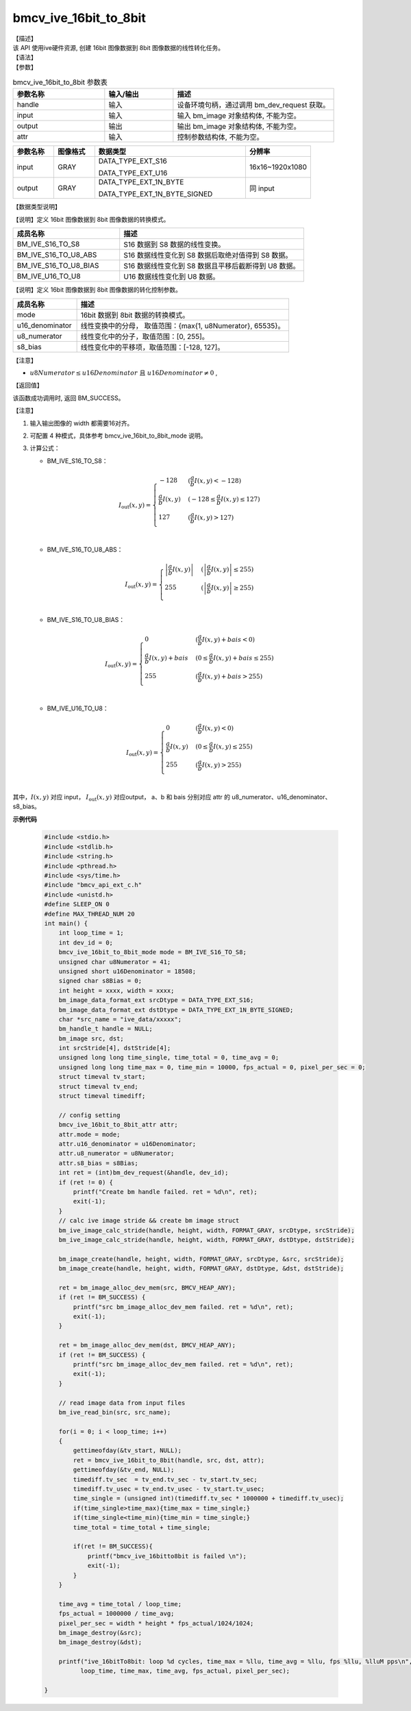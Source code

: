 bmcv_ive_16bit_to_8bit
------------------------------

| 【描述】

| 该 API 使用ive硬件资源,  创建 16bit 图像数据到 8bit 图像数据的线性转化任务。

| 【语法】

.. code-block:: c++
    :linenos:
    :lineno-start: 1
    :force:

    bm_status_t bmcv_ive_16bit_to_8bit(
        bm_handle_t                 handle,
        bm_image                    input,
        bm_image                    output,
        bmcv_ive_16bit_to_8bit_attr attr);

| 【参数】

.. list-table:: bmcv_ive_16bit_to_8bit 参数表
    :widths: 20 15 35

    * - **参数名称**
      - **输入/输出**
      - **描述**
    * - handle
      - 输入
      - 设备环境句柄，通过调用 bm_dev_request 获取。
    * - \input
      - 输入
      - 输入 bm_image 对象结构体, 不能为空。
    * - \output
      - 输出
      - 输出 bm_image 对象结构体, 不能为空。
    * - \attr
      - 输入
      - 控制参数结构体, 不能为空。

.. list-table::
    :widths: 20 20 74 32

    * - **参数名称**
      - **图像格式**
      - **数据类型**
      - **分辨率**
    * - input
      - GRAY
      - DATA_TYPE_EXT_S16

        DATA_TYPE_EXT_U16
      - 16x16~1920x1080
    * - output
      - GRAY
      - DATA_TYPE_EXT_1N_BYTE

        DATA_TYPE_EXT_1N_BYTE_SIGNED
      - 同 input

| 【数据类型说明】

【说明】定义 16bit 图像数据到 8bit 图像数据的转换模式。

.. code-block:: c++
    :linenos:
    :lineno-start: 1
    :force:

    typedef enum bmcv_ive_16bit_to_8bit_mode_e{
        BM_IVE_S16_TO_S8 = 0x0,
        BM_IVE_S16_TO_U8_ABS = 0x1,
        BM_IVE_S16_TO_U8_BIAS = 0x2,
        BM_IVE_U16_TO_U8 = 0x3,
    } bmcv_ive_16bit_to_8bit_mode;

.. list-table::
    :widths: 58 100

    * - **成员名称**
      - **描述**
    * - BM_IVE_S16_TO_S8
      - S16 数据到 S8 数据的线性变换。
    * - BM_IVE_S16_TO_U8_ABS
      - S16 数据线性变化到 S8 数据后取绝对值得到 S8 数据。
    * - BM_IVE_S16_TO_U8_BIAS
      - S16 数据线性变化到 S8 数据且平移后截断得到 U8 数据。
    * - BM_IVE_U16_TO_U8
      - U16 数据线性变化到 U8 数据。

【说明】定义 16bit 图像数据到 8bit 图像数据的转化控制参数。

.. code-block:: c++
    :linenos:
    :lineno-start: 1
    :force:

    typedef struct bmcv_ive_16bit_to_8bit_attr_s{
        bmcv_ive_16bit_to_8bit_mode mode;
        unsigned short u16_denominator;
        unsigned char u8_numerator;
        signed char   s8_bias;
    } bmcv_ive_16bit_to_8bit_attr;

.. list-table::
    :widths: 30 100

    * - **成员名称**
      - **描述**
    * - mode
      - 16bit 数据到 8bit 数据的转换模式。
    * - u16_denominator
      - 线性变换中的分母， 取值范围：{max{1, u8Numerator}, 65535}。
    * - u8_numerator
      - 线性变化中的分子，取值范围：[0, 255]。
    * - s8_bias
      - 线性变化中的平移项，取值范围：[-128, 127]。

【注意】

* :math:`u8Numerator \leq u16Denominator \text{ 且 } u16Denominator ≠ 0` ,

| 【返回值】

该函数成功调用时, 返回 BM_SUCCESS。

【注意】

1. 输入输出图像的 width 都需要16对齐。

2. 可配置 4 种模式，具体参考 bmcv_ive_16bit_to_8bit_mode 说明。

3. 计算公式：

   - BM_IVE_S16_TO_S8：

    .. math::
       I_{\text{out}}(x, y) =
       \begin{cases}
        -128 & \ (\frac{a}{b}I(x, y) < -128) \\
        \frac{a}{b}I(x, y) & \ (-128 \leq \frac{a}{b}I(x, y) \leq 127) \\
        127 & \ (\frac{a}{b}I(x, y) > 127) \\
      \end{cases}

   - BM_IVE_S16_TO_U8_ABS：

    .. math::
       I_{\text{out}}(x, y) =
       \begin{cases}
        \left|\frac{a}{b}I(x, y)\right| & \ (\left|\frac{a}{b}I(x, y)\right| \leq 255) \\
        255 & \ (\left|\frac{a}{b}I(x, y)\right| \geq 255) \\
      \end{cases}


   - BM_IVE_S16_TO_U8_BIAS：

    .. math::
       I_{\text{out}}(x, y) =
       \begin{cases}
        0 & \ (\frac{a}{b}I(x, y) + bais < 0) \\
        \frac{a}{b}I(x, y) + bais & \ (0 \leq \frac{a}{b}I(x, y) + bais \leq 255) \\
        255 & \ (\frac{a}{b}I(x, y) + bais > 255) \\
      \end{cases}

   - BM_IVE_U16_TO_U8：

    .. math::
       I_{\text{out}}(x, y) =
       \begin{cases}
        0 & \ (\frac{a}{b}I(x, y)< 0) \\
        \frac{a}{b}I(x, y) & \ (0 \leq \frac{a}{b}I(x, y) \leq 255) \\
        255 & \ (\frac{a}{b}I(x, y) > 255) \\
      \end{cases}



其中，:math:`I(x, y)` 对应 input，  :math:`I_{\text{out}}(x, y)` 对应output， a、b 和 bais 分别对应 attr 的 u8_numerator、u16_denominator、s8_bias。

**示例代码**

    .. code-block:: c

      #include <stdio.h>
      #include <stdlib.h>
      #include <string.h>
      #include <pthread.h>
      #include <sys/time.h>
      #include "bmcv_api_ext_c.h"
      #include <unistd.h>
      #define SLEEP_ON 0
      #define MAX_THREAD_NUM 20
      int main() {
          int loop_time = 1;
          int dev_id = 0;
          bmcv_ive_16bit_to_8bit_mode mode = BM_IVE_S16_TO_S8;
          unsigned char u8Numerator = 41;
          unsigned short u16Denominator = 18508;
          signed char s8Bias = 0;
          int height = xxxx, width = xxxx;
          bm_image_data_format_ext srcDtype = DATA_TYPE_EXT_S16;
          bm_image_data_format_ext dstDtype = DATA_TYPE_EXT_1N_BYTE_SIGNED;
          char *src_name = "ive_data/xxxxx";
          bm_handle_t handle = NULL;
          bm_image src, dst;
          int srcStride[4], dstStride[4];
          unsigned long long time_single, time_total = 0, time_avg = 0;
          unsigned long long time_max = 0, time_min = 10000, fps_actual = 0, pixel_per_sec = 0;
          struct timeval tv_start;
          struct timeval tv_end;
          struct timeval timediff;

          // config setting
          bmcv_ive_16bit_to_8bit_attr attr;
          attr.mode = mode;
          attr.u16_denominator = u16Denominator;
          attr.u8_numerator = u8Numerator;
          attr.s8_bias = s8Bias;
          int ret = (int)bm_dev_request(&handle, dev_id);
          if (ret != 0) {
              printf("Create bm handle failed. ret = %d\n", ret);
              exit(-1);
          }
          // calc ive image stride && create bm image struct
          bm_ive_image_calc_stride(handle, height, width, FORMAT_GRAY, srcDtype, srcStride);
          bm_ive_image_calc_stride(handle, height, width, FORMAT_GRAY, dstDtype, dstStride);

          bm_image_create(handle, height, width, FORMAT_GRAY, srcDtype, &src, srcStride);
          bm_image_create(handle, height, width, FORMAT_GRAY, dstDtype, &dst, dstStride);

          ret = bm_image_alloc_dev_mem(src, BMCV_HEAP_ANY);
          if (ret != BM_SUCCESS) {
              printf("src bm_image_alloc_dev_mem failed. ret = %d\n", ret);
              exit(-1);
          }

          ret = bm_image_alloc_dev_mem(dst, BMCV_HEAP_ANY);
          if (ret != BM_SUCCESS) {
              printf("src bm_image_alloc_dev_mem failed. ret = %d\n", ret);
              exit(-1);
          }

          // read image data from input files
          bm_ive_read_bin(src, src_name);

          for(i = 0; i < loop_time; i++)
          {
              gettimeofday(&tv_start, NULL);
              ret = bmcv_ive_16bit_to_8bit(handle, src, dst, attr);
              gettimeofday(&tv_end, NULL);
              timediff.tv_sec  = tv_end.tv_sec - tv_start.tv_sec;
              timediff.tv_usec = tv_end.tv_usec - tv_start.tv_usec;
              time_single = (unsigned int)(timediff.tv_sec * 1000000 + timediff.tv_usec);
              if(time_single>time_max){time_max = time_single;}
              if(time_single<time_min){time_min = time_single;}
              time_total = time_total + time_single;

              if(ret != BM_SUCCESS){
                  printf("bmcv_ive_16bitto8bit is failed \n");
                  exit(-1);
              }
          }

          time_avg = time_total / loop_time;
          fps_actual = 1000000 / time_avg;
          pixel_per_sec = width * height * fps_actual/1024/1024;
          bm_image_destroy(&src);
          bm_image_destroy(&dst);

          printf("ive_16bitTo8bit: loop %d cycles, time_max = %llu, time_avg = %llu, fps %llu, %lluM pps\n",
                loop_time, time_max, time_avg, fps_actual, pixel_per_sec);

      }